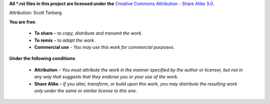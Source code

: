 .. (C) 2013, Scott Torberg

**All \*.rst files in this project are licensed under the**
`Creative Commons Attribution - Share Alike 3.0`_.

Attribution: Scott Torberg

**You are free**:

 - **To share** – *to copy, distribute and transmit the work*.
 - **To remix** – *to adapt the work*.
 - **Commercial use** - *You may use this work for commercial purposes*.

**Under the following conditions**:

 - **Attribution** – *You must attribute the work in the manner specified by
   the author or licensor, but not in any way that
   suggests that they endorse you or your use
   of the work.*

 - **Share Alike** – *If you alter, transform, or build upon this work, you
   may distribute the resulting work only under the same
   or similar license to this one.*





.. _Creative Commons Attribution - Share Alike 3.0: http://creativecommons.org/licenses/by-sa/3.0/
